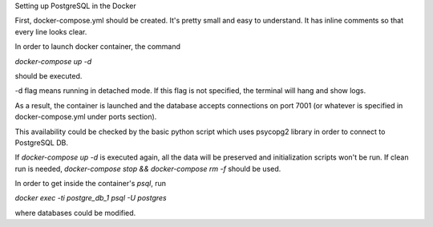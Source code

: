 Setting up PostgreSQL in the Docker

First, docker-compose.yml should be created. It's pretty small and easy
to understand. It has inline comments so that every line looks clear.

In order to launch docker container, the command

`docker-compose up -d`

should be executed.

-d flag means running in detached mode. If this flag is not specified,
the terminal will hang and show logs.

As a result, the container is launched and the database accepts
connections on port 7001 (or whatever is specified in docker-compose.yml
under ports section).

This availability could be checked by the basic python script which
uses psycopg2 library in order to connect to PostgreSQL DB.


If `docker-compose up -d` is executed again, all the data will be
preserved and initialization scripts won't be run. If clean run is
needed, `docker-compose stop && docker-compose rm -f` should be used.


In order to get inside the container's `psql`, run

`docker exec -ti postgre_db_1 psql -U postgres`

where databases could be modified.
